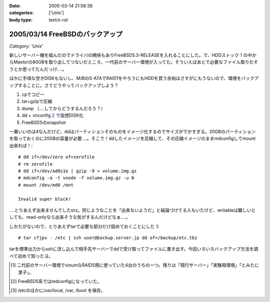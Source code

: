 :date: 2005-03-14 21:58:38
:categories: ['Unix']
:body type: text/x-rst

================================
2005/03/14 FreeBSDのバックアップ
================================

*Category: 'Unix'*

新しいサーバー機を組んだのでドライバの関係もありFreeBSD5.3-RELEASEを入れることにした。で、HDDストック 1_ の中からMaxtorの80GBを取り出してつないだところ、一代前のサーバー環境が入ってた。そういえばあとで必要なファイル取りだそうとか思ってたんだっけ‥‥。

ほかに手頃な空きDISKもないし、M/BのS-ATAでRAID1をやろうにもHDDを買う余裕はさすがにもうないので、環境をバックアップすることに。さてどうやってバックアップしよう？

1. cpでコピー
2. tar+gzipで圧縮
3. dump （‥‥してからどうするんだろう？）
4. dd + vnconfig 2_ で仮想DISK化
5. FreeBSD5のsnapshot

一番いいのは4なんだけど、ddはパーティションそのものをイメージ化するのでサイズがでかすぎる。20GBのパーティションを取っておくのに20GBの容量が必要‥‥。そこで！ddしたイメージを圧縮して、その圧縮イメージのままmdconfigしてmount出来れば！::

  # dd if=/dev/zero of=zerofile
  # rm zerofile
  # dd if=/dev/ad0s1e | gzip -9 > volume.img.gz
  # mdconfig -a -t vnode -f volume.img.gz -u 0
  # mount /dev/md0 /mnt

  Invalid super block!

‥‥とりあえず出来ませんでしたorz。同じようなことを「出来ないようだ」と結論づけてる人もいたけど、writableは難しいとしても、read-onlyなら出来そうな気がするんだけどなぁ‥‥。

しかたがないので、とりあえずtarで必要な部分だけ固めておくことにした 3_ ::

  # tar cfjpv - /etc | ssh user@backup.server.jp dd of=/backup/etc.tbz

tarを標準出力からsshに流し込んで相手先サーバーでddで受け取ってファイルに書き出す。今回いろいろバックアップ方法を調べて初めて知ったヨ。

.. [1] 二代前のサーバー環境でvinumなRAID5用に使っていた4台のうちの一つ。残りは「現行サーバー」「実験用環境」「とみたに里子」。

.. [2] FreeBSD5系ではmdconfigになっていた。

.. [3] /etcのほかに/usr/local, /var, /boot を保存。



.. :extend type: text/plain
.. :extend:

